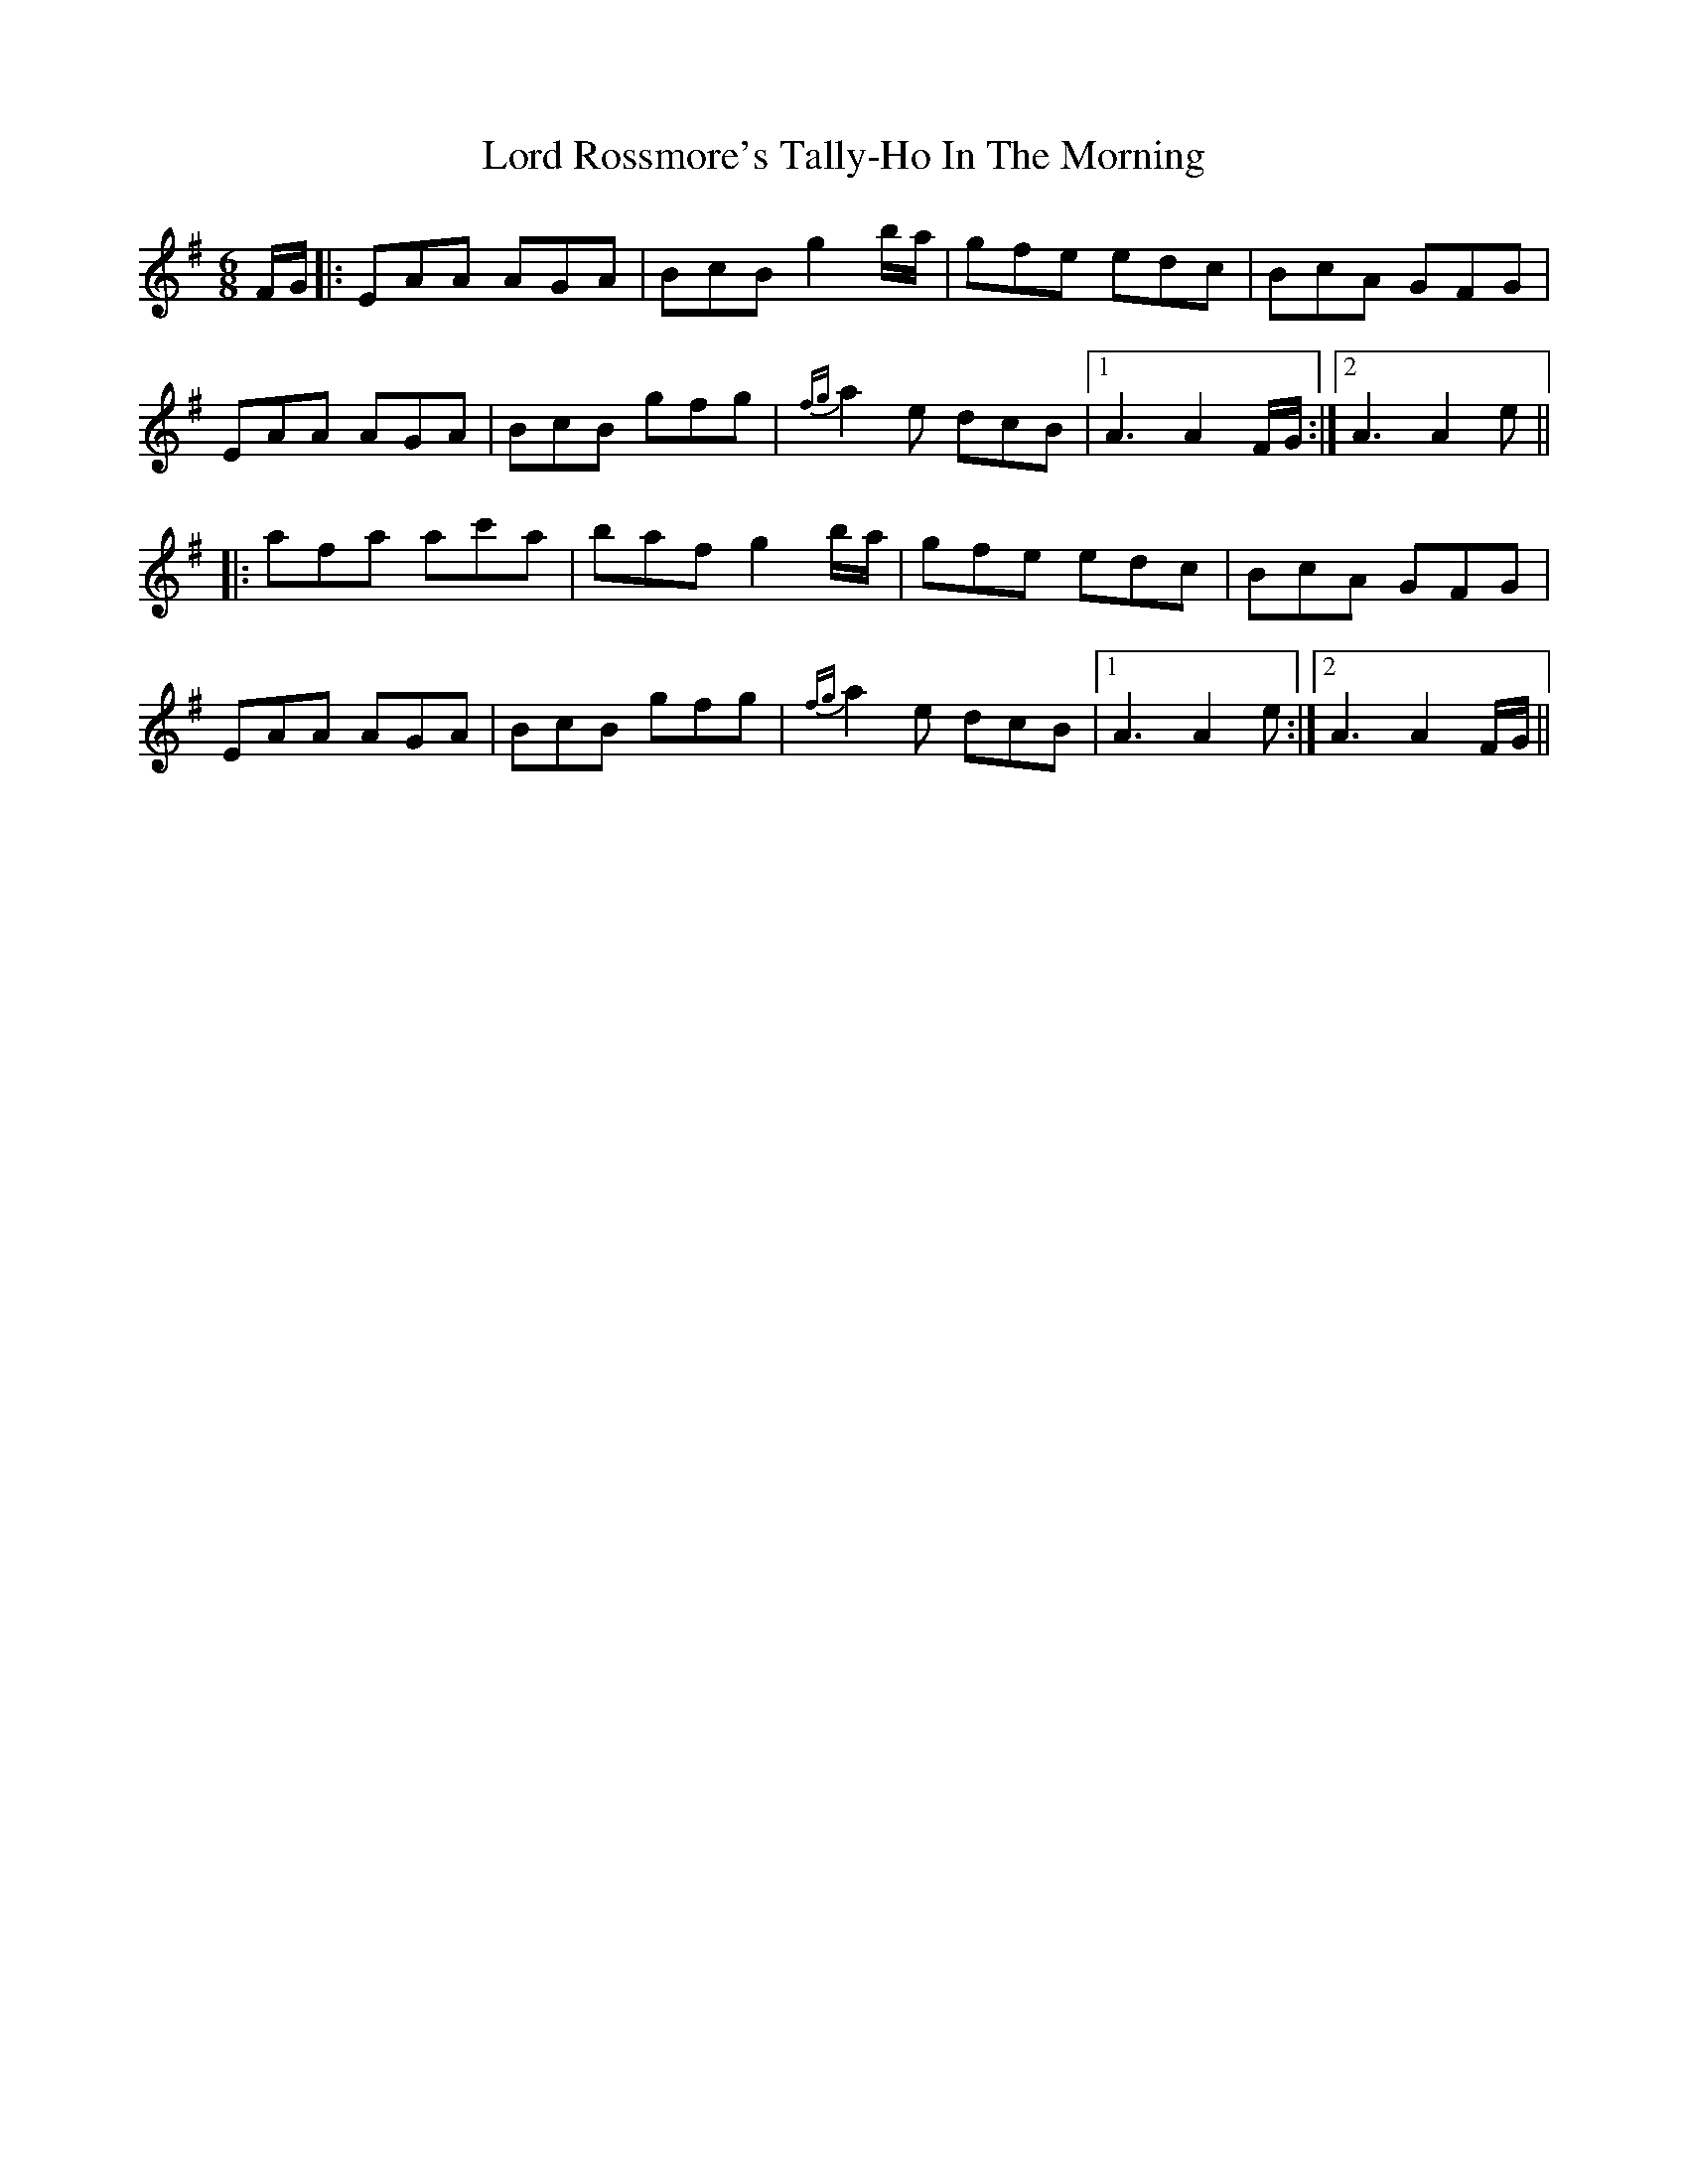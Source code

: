X: 24250
T: Lord Rossmore's Tally-Ho In The Morning
R: jig
M: 6/8
K: Adorian
F/G/|:EAA AGA|BcB g2 b/a/|gfe edc|BcA GFG|
EAA AGA|BcB gfg|{fg}a2e dcB|1 A3 A2F/G/:|2 A3 A2e||
|:afa ac'a|baf g2 b/a/|gfe edc|BcA GFG|
EAA AGA|BcB gfg|{fg}a2e dcB|1 A3 A2e:|2 A3 A2F/G/||

